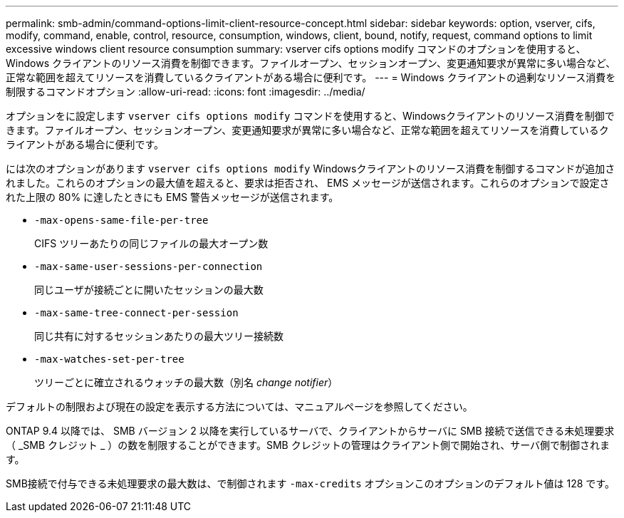 ---
permalink: smb-admin/command-options-limit-client-resource-concept.html 
sidebar: sidebar 
keywords: option, vserver, cifs, modify, command, enable, control, resource, consumption, windows, client, bound, notify, request, command options to limit excessive windows client resource consumption 
summary: vserver cifs options modify コマンドのオプションを使用すると、 Windows クライアントのリソース消費を制御できます。ファイルオープン、セッションオープン、変更通知要求が異常に多い場合など、正常な範囲を超えてリソースを消費しているクライアントがある場合に便利です。 
---
= Windows クライアントの過剰なリソース消費を制限するコマンドオプション
:allow-uri-read: 
:icons: font
:imagesdir: ../media/


[role="lead"]
オプションをに設定します `vserver cifs options modify` コマンドを使用すると、Windowsクライアントのリソース消費を制御できます。ファイルオープン、セッションオープン、変更通知要求が異常に多い場合など、正常な範囲を超えてリソースを消費しているクライアントがある場合に便利です。

には次のオプションがあります `vserver cifs options modify` Windowsクライアントのリソース消費を制御するコマンドが追加されました。これらのオプションの最大値を超えると、要求は拒否され、 EMS メッセージが送信されます。これらのオプションで設定された上限の 80% に達したときにも EMS 警告メッセージが送信されます。

* `-max-opens-same-file-per-tree`
+
CIFS ツリーあたりの同じファイルの最大オープン数

* `-max-same-user-sessions-per-connection`
+
同じユーザが接続ごとに開いたセッションの最大数

* `-max-same-tree-connect-per-session`
+
同じ共有に対するセッションあたりの最大ツリー接続数

* `-max-watches-set-per-tree`
+
ツリーごとに確立されるウォッチの最大数（別名 _change notifier_）



デフォルトの制限および現在の設定を表示する方法については、マニュアルページを参照してください。

ONTAP 9.4 以降では、 SMB バージョン 2 以降を実行しているサーバで、クライアントからサーバに SMB 接続で送信できる未処理要求（ _SMB クレジット _ ）の数を制限することができます。SMB クレジットの管理はクライアント側で開始され、サーバ側で制御されます。

SMB接続で付与できる未処理要求の最大数は、で制御されます `-max-credits` オプションこのオプションのデフォルト値は 128 です。

